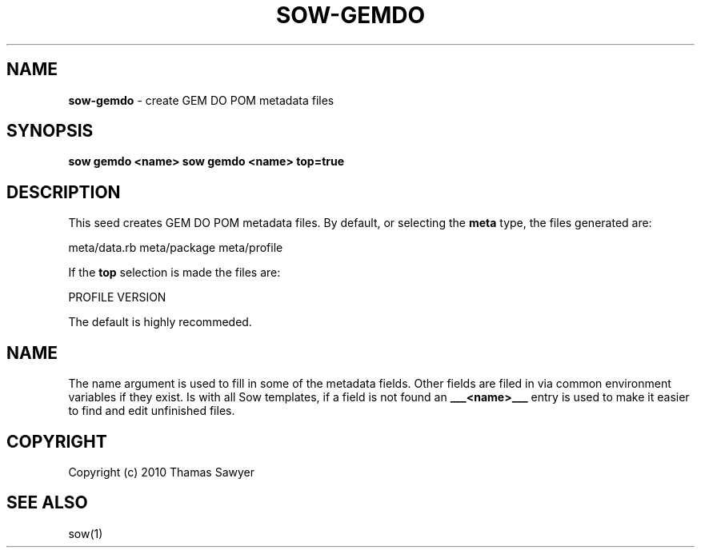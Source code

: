 .\" generated with Ronn/v0.7.3
.\" http://github.com/rtomayko/ronn/tree/0.7.3
.
.TH "SOW\-GEMDO" "1" "October 2010" "RubyWorks" ""
.
.SH "NAME"
\fBsow\-gemdo\fR \- create GEM DO POM metadata files
.
.SH "SYNOPSIS"
\fBsow gemdo <name>\fR \fBsow gemdo <name> top=true\fR
.
.SH "DESCRIPTION"
This seed creates GEM DO POM metadata files\. By default, or selecting the \fBmeta\fR type, the files generated are:
.
.P
meta/data\.rb meta/package meta/profile
.
.P
If the \fBtop\fR selection is made the files are:
.
.P
PROFILE VERSION
.
.P
The default is highly recommeded\.
.
.SH "NAME"
The name argument is used to fill in some of the metadata fields\. Other fields are filed in via common environment variables if they exist\. Is with all Sow templates, if a field is not found an \fB___<name>___\fR entry is used to make it easier to find and edit unfinished files\.
.
.SH "COPYRIGHT"
Copyright (c) 2010 Thamas Sawyer
.
.SH "SEE ALSO"
sow(1)
